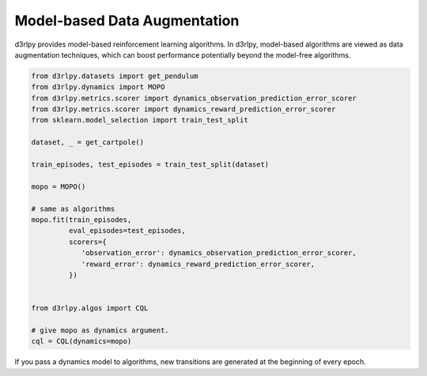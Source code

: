 Model-based Data Augmentation
=============================

.. module:: d3rlpy.dynamics

d3rlpy provides model-based reinforcement learning algorithms.
In d3rlpy, model-based algorithms are viewed as data augmentation techniques,
which can boost performance potentially beyond the model-free algorithms.

.. code-block:: python

  from d3rlpy.datasets import get_pendulum
  from d3rlpy.dynamics import MOPO
  from d3rlpy.metrics.scorer import dynamics_observation_prediction_error_scorer
  from d3rlpy.metrics.scorer import dynamics_reward_prediction_error_scorer
  from sklearn.model_selection import train_test_split

  dataset, _ = get_cartpole()

  train_episodes, test_episodes = train_test_split(dataset)

  mopo = MOPO()

  # same as algorithms
  mopo.fit(train_episodes,
           eval_episodes=test_episodes,
           scorers={
              'observation_error': dynamics_observation_prediction_error_scorer,
              'reward_error': dynamics_reward_prediction_error_scorer,
           })


  from d3rlpy.algos import CQL

  # give mopo as dynamics argument.
  cql = CQL(dynamics=mopo)


If you pass a dynamics model to algorithms, new transitions are generated at
the beginning of every epoch.

.. autosummary::
   :toctree: generated/
   :nosignatures:

   d3rlpy.dynamics.mopo.MOPO
